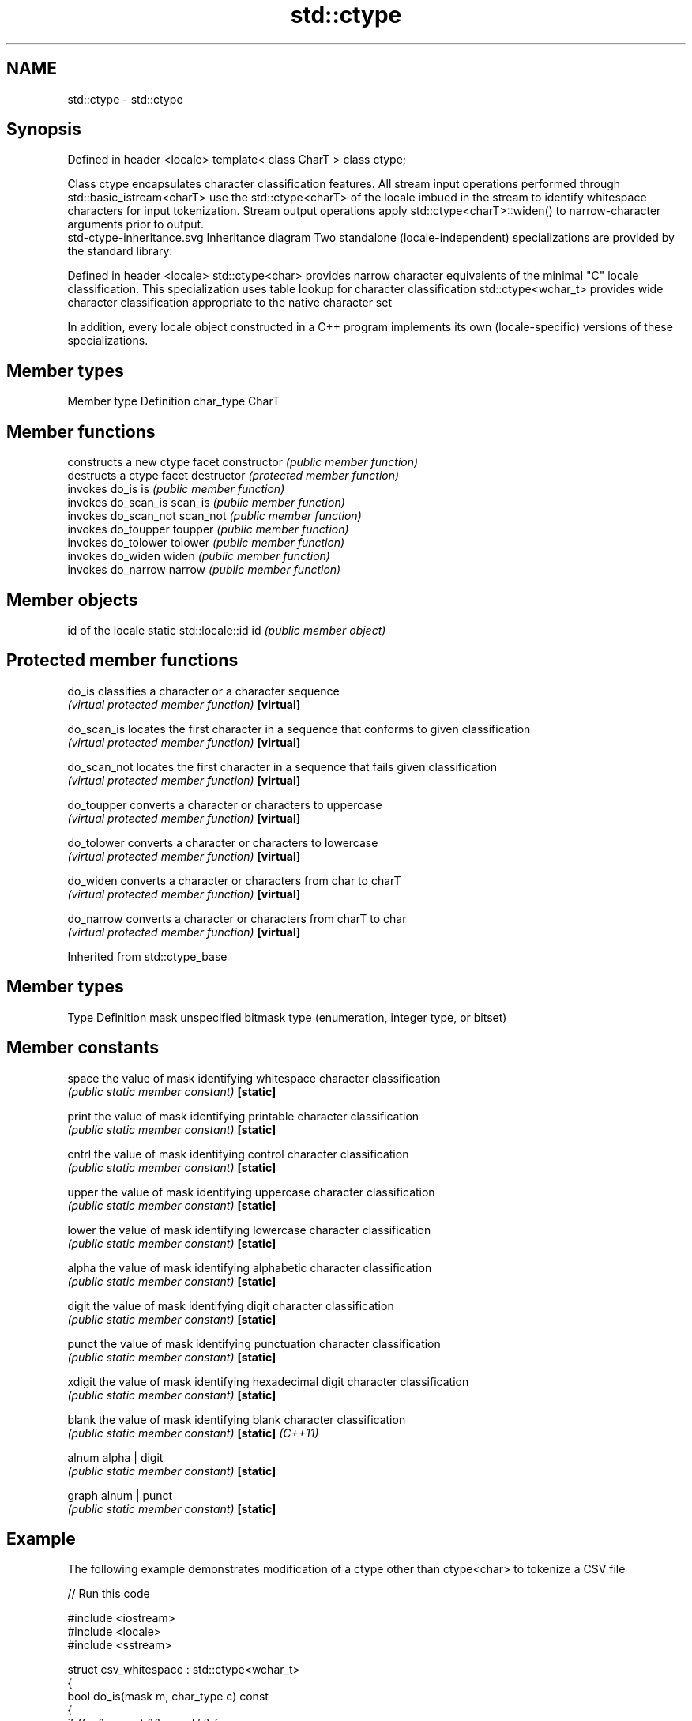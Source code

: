 .TH std::ctype 3 "2020.03.24" "http://cppreference.com" "C++ Standard Libary"
.SH NAME
std::ctype \- std::ctype

.SH Synopsis

Defined in header <locale>
template< class CharT >
class ctype;

Class ctype encapsulates character classification features. All stream input operations performed through std::basic_istream<charT> use the std::ctype<charT> of the locale imbued in the stream to identify whitespace characters for input tokenization. Stream output operations apply std::ctype<charT>::widen() to narrow-character arguments prior to output.
 std-ctype-inheritance.svg
Inheritance diagram
Two standalone (locale-independent) specializations are provided by the standard library:

Defined in header <locale>
std::ctype<char>    provides narrow character equivalents of the minimal "C" locale classification. This specialization uses table lookup for character classification
std::ctype<wchar_t> provides wide character classification appropriate to the native character set

In addition, every locale object constructed in a C++ program implements its own (locale-specific) versions of these specializations.

.SH Member types


Member type Definition
char_type   CharT


.SH Member functions


              constructs a new ctype facet
constructor   \fI(public member function)\fP
              destructs a ctype facet
destructor    \fI(protected member function)\fP
              invokes do_is
is            \fI(public member function)\fP
              invokes do_scan_is
scan_is       \fI(public member function)\fP
              invokes do_scan_not
scan_not      \fI(public member function)\fP
              invokes do_toupper
toupper       \fI(public member function)\fP
              invokes do_tolower
tolower       \fI(public member function)\fP
              invokes do_widen
widen         \fI(public member function)\fP
              invokes do_narrow
narrow        \fI(public member function)\fP


.SH Member objects


                          id of the locale
static std::locale::id id \fI(public member object)\fP


.SH Protected member functions



do_is       classifies a character or a character sequence
            \fI(virtual protected member function)\fP
\fB[virtual]\fP

do_scan_is  locates the first character in a sequence that conforms to given classification
            \fI(virtual protected member function)\fP
\fB[virtual]\fP

do_scan_not locates the first character in a sequence that fails given classification
            \fI(virtual protected member function)\fP
\fB[virtual]\fP

do_toupper  converts a character or characters to uppercase
            \fI(virtual protected member function)\fP
\fB[virtual]\fP

do_tolower  converts a character or characters to lowercase
            \fI(virtual protected member function)\fP
\fB[virtual]\fP

do_widen    converts a character or characters from char to charT
            \fI(virtual protected member function)\fP
\fB[virtual]\fP

do_narrow   converts a character or characters from charT to char
            \fI(virtual protected member function)\fP
\fB[virtual]\fP


Inherited from std::ctype_base


.SH Member types


Type Definition
mask unspecified bitmask type (enumeration, integer type, or bitset)


.SH Member constants



space            the value of mask identifying whitespace character classification
                 \fI(public static member constant)\fP
\fB[static]\fP

print            the value of mask identifying printable character classification
                 \fI(public static member constant)\fP
\fB[static]\fP

cntrl            the value of mask identifying control character classification
                 \fI(public static member constant)\fP
\fB[static]\fP

upper            the value of mask identifying uppercase character classification
                 \fI(public static member constant)\fP
\fB[static]\fP

lower            the value of mask identifying lowercase character classification
                 \fI(public static member constant)\fP
\fB[static]\fP

alpha            the value of mask identifying alphabetic character classification
                 \fI(public static member constant)\fP
\fB[static]\fP

digit            the value of mask identifying digit character classification
                 \fI(public static member constant)\fP
\fB[static]\fP

punct            the value of mask identifying punctuation character classification
                 \fI(public static member constant)\fP
\fB[static]\fP

xdigit           the value of mask identifying hexadecimal digit character classification
                 \fI(public static member constant)\fP
\fB[static]\fP

blank            the value of mask identifying blank character classification
                 \fI(public static member constant)\fP
\fB[static]\fP \fI(C++11)\fP

alnum            alpha | digit
                 \fI(public static member constant)\fP
\fB[static]\fP

graph            alnum | punct
                 \fI(public static member constant)\fP
\fB[static]\fP


.SH Example

The following example demonstrates modification of a ctype other than ctype<char> to tokenize a CSV file

// Run this code

  #include <iostream>
  #include <locale>
  #include <sstream>

  struct csv_whitespace : std::ctype<wchar_t>
  {
      bool do_is(mask m, char_type c) const
      {
          if ((m & space) && c == L' ') {
              return false; // space will NOT be classified as whitespace
          }
          if ((m & space) && c == L',') {
              return true; // comma will be classified as whitespace
          }
          return ctype::do_is(m, c); // leave the rest to the parent class
      }
  };

  int main()
  {
      std::wstring in = L"Column 1,Column 2,Column 3\\n123,456,789";
      std::wstring token;

      std::wcout << "default locale:\\n";
      std::wistringstream s1(in);
      while (s1 >> token) {
          std::wcout << "  " << token << '\\n';
      }

      std::wcout << "locale with modified ctype:\\n";
      std::wistringstream s2(in);
      csv_whitespace* my_ws = new csv_whitespace;
      s2.imbue(std::locale(s2.getloc(), my_ws));
      while (s2 >> token) {
          std::wcout << "  " << token<< '\\n';
      }
  }

.SH Output:

  default locale:
    Column
    1,Column
    2,Column
    3
    123,456,789
  locale with modified ctype:
    Column 1
    Column 2
    Column 3
    123
    456
    789


.SH See also


             specialization of std::ctype for type char
ctype<char>  \fI(class template specialization)\fP
             defines character classification categories
ctype_base   \fI(class template)\fP
             creates a ctype facet for the named locale
ctype_byname \fI(class template)\fP




